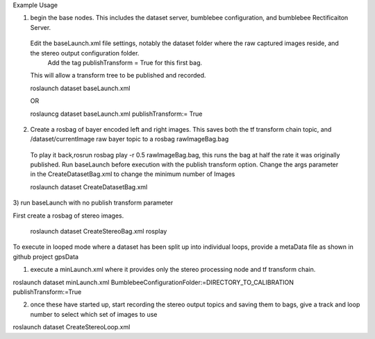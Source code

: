 Example Usage


1) begin the base nodes. This includes the dataset server, bumblebee configuration, and bumblebee Rectificaiton Server.
  Edit the baseLaunch.xml file settings, notably the dataset folder where the raw captured images reside, and the stereo output configuration folder.
    Add the tag publishTransform = True for this first bag.
  This will allow a transform tree to be published and recorded.
  
  
  roslaunch dataset baseLaunch.xml
  
  
  OR 
  
  roslauncg dataset baseLaunch.xml publishTransform:= True
  
  

2) Create a rosbag of bayer encoded left and right images. This saves both the tf transform chain topic, and /dataset/currentImage raw bayer topic  to a rosbag rawImageBag.bag
  To play it back,rosrun rosbag play -r 0.5 rawImageBag.bag,
  this runs the bag at half the rate it was originally published.
  Run baseLaunch before execution with the publish transform option.
  Change the args parameter in the CreateDatasetBag.xml to change the minimum number of Images

    
  

  roslaunch dataset CreateDatasetBag.xml

3) 
run baseLaunch with no publish transform parameter

First create a rosbag of stereo images.


  roslaunch dataset CreateStereoBag.xml 
  rosplay 
  
  
  
To execute in looped mode where a dataset has been split up into individual loops, provide a metaData file as shown in github project gpsData

1) execute a minLaunch.xml where it provides only the stereo processing node and tf transform chain.

roslaunch dataset minLaunch.xml BumblebeeConfigurationFolder:=DIRECTORY_TO_CALIBRATION publishTransform:=True

2) once these have started up, start recording the stereo output topics and saving them to bags, give a track and loop number to select which set of images to use

roslaunch dataset CreateStereoLoop.xml